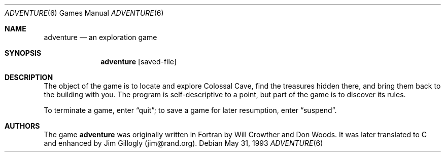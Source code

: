 .\"	$OpenBSD: adventure.6,v 1.4 1999/07/09 13:35:57 aaron Exp $
.\"
.\" Copyright (c) 1991, 1993
.\"	The Regents of the University of California.  All rights reserved.
.\"
.\" The game adventure was originally written in Fortran by Will Crowther
.\" and Don Woods.  It was later translated to C and enhanced by Jim
.\" Gillogly.  This code is derived from software contributed to Berkeley
.\" by Jim Gillogly at The Rand Corporation.
.\"
.\" Redistribution and use in source and binary forms, with or without
.\" modification, are permitted provided that the following conditions
.\" are met:
.\" 1. Redistributions of source code must retain the above copyright
.\"    notice, this list of conditions and the following disclaimer.
.\" 2. Redistributions in binary form must reproduce the above copyright
.\"    notice, this list of conditions and the following disclaimer in the
.\"    documentation and/or other materials provided with the distribution.
.\" 3. All advertising materials mentioning features or use of this software
.\"    must display the following acknowledgement:
.\"	This product includes software developed by the University of
.\"	California, Berkeley and its contributors.
.\" 4. Neither the name of the University nor the names of its contributors
.\"    may be used to endorse or promote products derived from this software
.\"    without specific prior written permission.
.\"
.\" THIS SOFTWARE IS PROVIDED BY THE REGENTS AND CONTRIBUTORS ``AS IS'' AND
.\" ANY EXPRESS OR IMPLIED WARRANTIES, INCLUDING, BUT NOT LIMITED TO, THE
.\" IMPLIED WARRANTIES OF MERCHANTABILITY AND FITNESS FOR A PARTICULAR PURPOSE
.\" ARE DISCLAIMED.  IN NO EVENT SHALL THE REGENTS OR CONTRIBUTORS BE LIABLE
.\" FOR ANY DIRECT, INDIRECT, INCIDENTAL, SPECIAL, EXEMPLARY, OR CONSEQUENTIAL
.\" DAMAGES (INCLUDING, BUT NOT LIMITED TO, PROCUREMENT OF SUBSTITUTE GOODS
.\" OR SERVICES; LOSS OF USE, DATA, OR PROFITS; OR BUSINESS INTERRUPTION)
.\" HOWEVER CAUSED AND ON ANY THEORY OF LIABILITY, WHETHER IN CONTRACT, STRICT
.\" LIABILITY, OR TORT (INCLUDING NEGLIGENCE OR OTHERWISE) ARISING IN ANY WAY
.\" OUT OF THE USE OF THIS SOFTWARE, EVEN IF ADVISED OF THE POSSIBILITY OF
.\" SUCH DAMAGE.
.\"
.\"	@(#)adventure.6	8.1 (Berkeley) 5/31/93
.\"
.Dd May 31, 1993
.Dt ADVENTURE 6
.Os
.Sh NAME
.Nm adventure
.Nd an exploration game
.Sh SYNOPSIS
.Nm adventure
.Op saved-file
.Sh DESCRIPTION
The object of the game is to locate and explore Colossal Cave, find the
treasures hidden there, and bring them back to the building with you.
The program is self-descriptive to a point, but part of the game is to
discover its rules.
.Pp
To terminate a game, enter
.Dq quit ;
to save a game for later resumption, enter
.Dq suspend .
.Sh AUTHORS
The game
.Nm
was originally written in Fortran by Will Crowther and Don Woods.
It was later translated to C and enhanced by Jim Gillogly (jim@rand.org).
